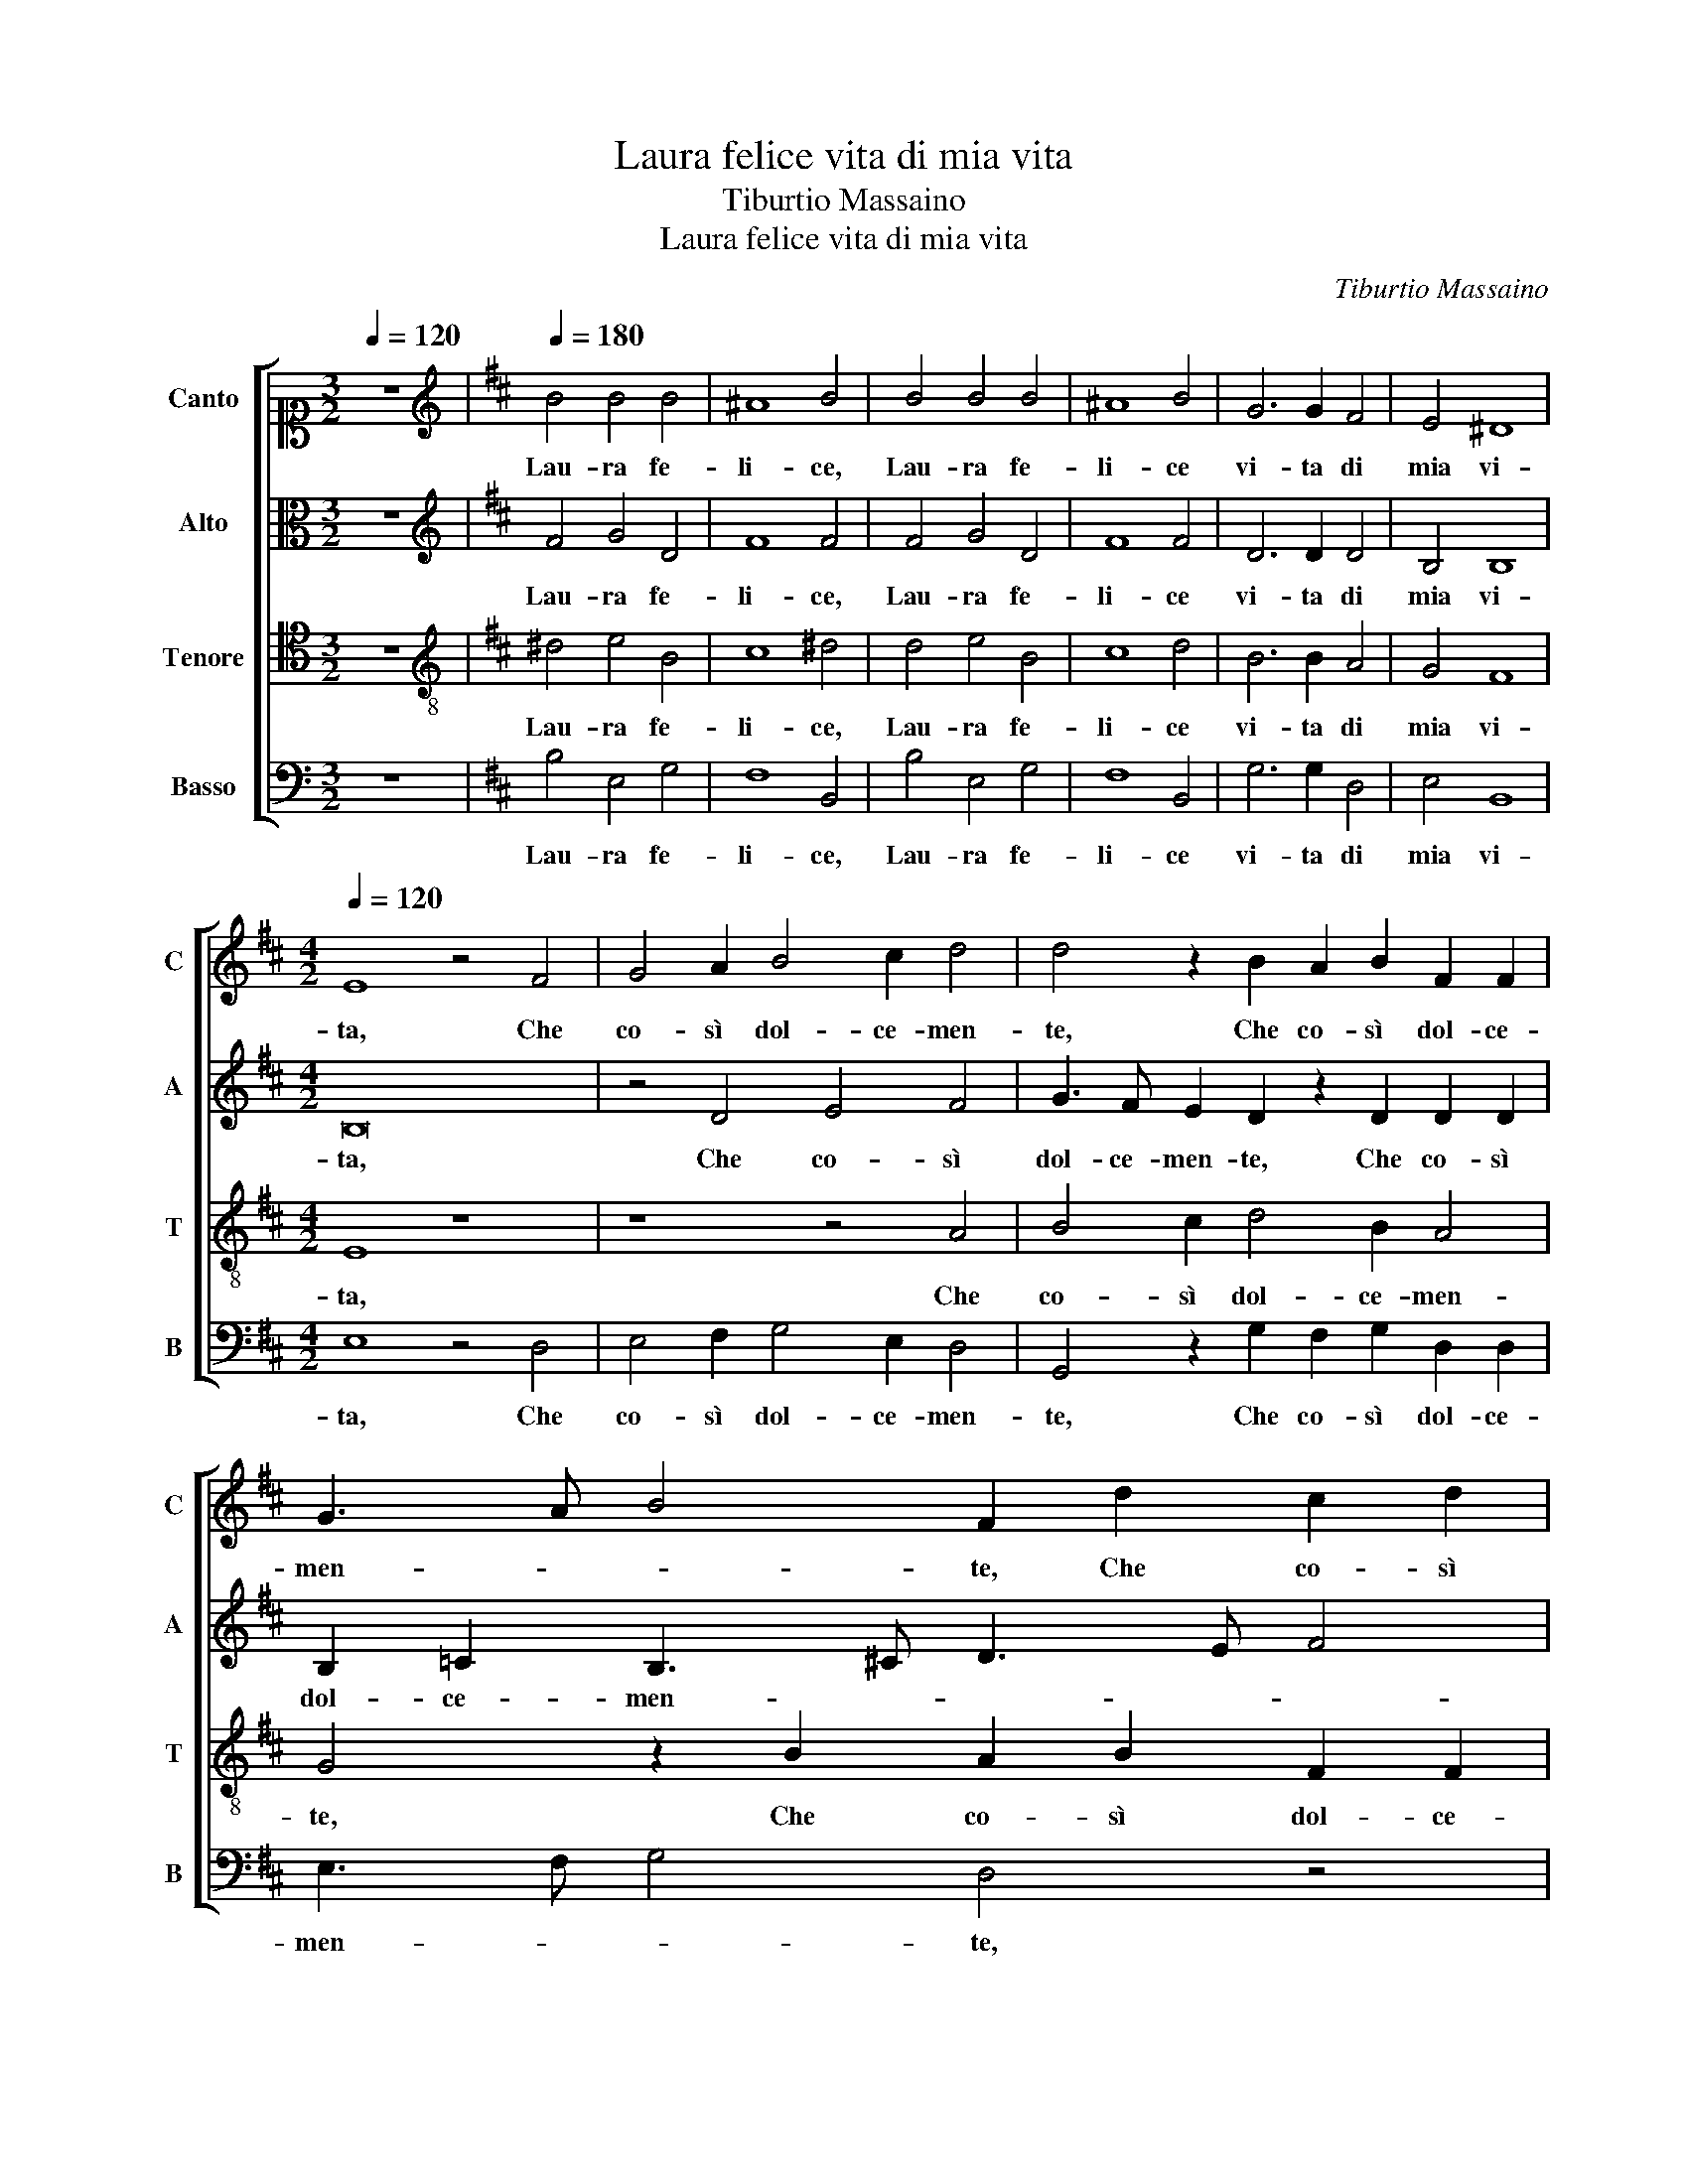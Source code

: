 X:1
T:Laura felice vita di mia vita
T:Tiburtio Massaino
T:Laura felice vita di mia vita 
C:Tiburtio Massaino
%%score [ 1 2 3 4 ]
L:1/8
Q:1/4=120
M:3/2
K:C
V:1 alto1 nm="Canto" snm="C"
V:2 alto nm="Alto" snm="A"
V:3 tenor nm="Tenore" snm="T"
V:4 bass nm="Basso" snm="B"
V:1
 z12 |[K:D][K:treble][Q:1/4=180] B4 B4 B4 | ^A8 B4 | B4 B4 B4 | ^A8 B4 | G6 G2 F4 | E4 ^D8 | %7
w: |Lau- ra fe-|li- ce,|Lau- ra fe-|li- ce|vi- ta di|mia vi-|
[M:4/2][Q:1/4=120] E8 z4 F4 | G4 A2 B4 c2 d4 | d4 z2 B2 A2 B2 F2 F2 | G3 A B4 F2 d2 c2 d2 | %11
w: ta, Che|co- sì dol- ce- men-|te, Che co- sì dol- ce-|men- * * te, Che co- sì|
 B3 c d4 c4 z2 B2 | c2 d2 B4 A2 B2 G4 | F2 F2 G4 F4 z4 | z4 e4 d2 d2 =c4 | B2 B2 A4 B3 A G4 | %16
w: dol- ce- men- te, A|l'a- mo- ro- so suo fo-|co m'in- vi- ta,|A l'a- mo- ro-|so suo fo- co m'in- vi-|
 F4 z4 z4 c4- | c2 c2 c4 d4 A4- | A4 B6 A2 G4 | F8 z8 | z8 z4 A4 | B2 c2 d6 c2 c4 | d8 z4 A4- | %23
w: ta, Con|_ si dol- ce dol-|* cez- * *|za,|M'in-|fiamm' il cor so- ven-|te, M'in-|
 A4 B6 A2 B2 c2 | d4 A4 z2 B4 G2- | G2 F2 G4 A4 B4 | z4 B8 A4- | A4 B4 G8 | F8 z2 F4 D2 | %29
w: * fiamm' il cor so-|ven- te, Che di|_ quel dol- ce ar- dor|pren- do|_ va- ghez-|za, E si|
 E4 F2 G2 E4 D4 | z16 | z16 | z2 E2 F2 G2 A4 B2 c2- | c2 d2 c2 B2 B2 ^A2 B2 B,2 | D2 E2 F4 z4 B4 | %35
w: dol- ce e'l gio- i- re,|||Che di dol- cez- za sen-|* to- mi mo- ri- * re, Et|ben mor- ro, Et|
 B4 A4 B4 z4 | B8 d4 c4 | B8 z2 F2 G3 A | B2 B2 ^A4 B8 | z8 z4 z2 F2 | G2 A2 B2 B2 ^A4 B4 | %41
w: ben mor- ro,|Et ben mor-|ro se to- sto|non m'a- i- ta,|se|to- sto non m'a- i- ta,|
[M:3/2][Q:1/4=180] B4 B4 B4 | ^A8 B4 | B4 B4 B4 | ^A8 B4 | G6 G2 F4 | E4 ^D8 | E12 |] %48
w: Lau- ra fe-|li- ce,|Lau- ra fe-|li- ce|vi- ta di|mia vi-|ta.|
V:2
 z12 |[K:D][K:treble] F4 G4 D4 | F8 F4 | F4 G4 D4 | F8 F4 | D6 D2 D4 | B,4 B,8 |[M:4/2] B,16 | %8
w: |Lau- ra fe-|li- ce,|Lau- ra fe-|li- ce|vi- ta di|mia vi-|ta,|
 z4 D4 E4 F4 | G3 F E2 D2 z2 D2 D2 D2 | B,2 =C2 B,3 ^C D3 E F4 | D2 G4 F2 A4 D4 | %12
w: Che co- sì|dol- ce- men- te, Che co- sì|dol- ce- men- * * * *|te, dol- ce- men- te,|
 z2 F2 D2 E2 F4 B,2 C2 | D4 B,2 E2 E2 ^D2 E4 | z4 E4 F2 G2 E4 | D2 E2 =C4 B,2 C2 B,4- | %16
w: A l'a- mo- ro- so suo|fo- co m'in- vi- * ta,|A l'a- mo- ro-|so suo fo- co m'in- vi-|
 B,4 !fermata!A,4 z4 E4- | E2 E2 E4 F4 F4- | F4 D4 E4 B,3 C | D4 D2 F2 F2 F2 G2 G2 | F4 E4 z4 F4 | %21
w: * ta, Con|_ si dol- ce, Con|_ si dol- ce dol-|cez- za, M'in- fiamm' il cor so-|ven- te, M'in-|
 E4 D4 A4 z2 F2 | E2 D2 A8 E4 | F4 E2 D2 E2 F2 G4- | G2 FE F4 F2 G4 E2- | E2 F2 E4 C2 D4 B,2- | %26
w: fiamm' il cor, M'in-|fiamm' il cor so-|ven- * * * * *|* * * * te, Che di|_ quel dol- ce, Che di|
 B,2 =C2 B,2 F2 E4 ^C4 | D4 B,4 E8 | A,2 D4 D2 F4 D2 F2 | B,3 C D2 B,2 G2 E2 G4 | F2 A2 G4 F4 z4 | %31
w: _ quel dol- ce ar- dor pren-|do va- ghez-|za, E si dol- ce e'l gio-|i- * * re, E si dol-|ce e'l gio- i- re,|
 z16 | z2 C2 D2 E2 F4 G2 F2- | F2 F2 E2 D2 C4 B,4 | z4 C4 D4 E4 | F16 | z4 B,4 B,4 A,4 | %37
w: |Che di dol- cez- za sen-|* to- mi mo- ri- re,|Et ben mor-|ro,|Et ben mor-|
 B,12 z2 B,2 | D2 E2 F2 F2 G8 | F4 z2 F2 G2 A2 B2 A2 | GF F4 E2 F8 |[M:3/2] F4 G4 D4 | F8 F4 | %43
w: ro se|to- sto non m'a- i-|ta, se to- sto non m'a-|i- * * * ta,|Lau- ra fe-|li- ce,|
 F4 G4 D4 | F8 F4 | D6 D2 D4 | B,4 B,8 | B,12 |] %48
w: Lau- ra fe-|li- ce|vi- ta di|mia vi-|ta.|
V:3
 z12 |[K:D][K:treble-8] ^d4 e4 B4 | c8 ^d4 | d4 e4 B4 | c8 d4 | B6 B2 A4 | G4 F8 |[M:4/2] E8 z8 | %8
w: |Lau- ra fe-|li- ce,|Lau- ra fe-|li- ce|vi- ta di|mia vi-|ta,|
 z8 z4 A4 | B4 c2 d4 B2 A4 | G4 z2 B2 A2 B2 F2 F2 | G3 A B4 F4 z2 B2 | A2 A2 G4 F2 F2 G4 | %13
w: Che|co- sì dol- ce- men-|te, Che co- sì dol- ce-|men- * * te, A|l'a- mo- ro- so suo fo-|
 D2 D2 EFGA B6 AG | A4 A4 z2 B2 G2 A2 | B4 E2 F2 G4 E2 e2 | e2 d2 e4 z8 | A6 A2 A8 | %18
w: co m'in- vi- * * * * * *|* ta, A l'a- mo-|ro- so suo fo- co m'in-|vi- * ta,|Con si dol-|
 F4 F4 G2 A2 B2 G2 | A8 B2 A2 B3 c | d6 c2 c4 d4 | z8 z4 A4 | G4 F4 A8 | F4 G6 F2 E4 | %24
w: ce dol- cez- * * *|* za, M'in- fiamm' il|cor so- ven- te,|M'in-|fiamm' il cor|so- ven- * *|
 D4 z2 d4 B4 =c2 | B6 G2 F2 f4 g2- | g2 e2 f4 g4 f4 | f4 e2 d4 cB c4 | d2 A4 F2 B4 A2 B2 | %29
w: te, Che di quel|dol- ce ar- dor pren- do|_ va- ghez- za, pren-|do va- ghez- * * *|za, E si dol- ce e'l gio-|
 G4 F2 B4 A2 B4 | B2 A2 B2 c2 d4 e2 f2- | f2 g2 f2 e2 e2 ^d2 !fermata!e4 | z2 A2 A2 B2 c4 d2 A2- | %33
w: i- re, il gio- i-|re, Che di dol- cez- za sen-|* to- mi mo- ri- * re,|Che di dol- cez- za sen-|
 A2 A2 A2 F2 F4 F2 F2 | B2 G2 F4 z4 B4 | d4 c4 B4 z2 c2 | d4 e4 f8 | z4 z2 F2 G2 A2 B2 d2 | %38
w: * to- mi mo- ri- re, Et|ben mor- ro, Et|ben mor- ro, Et|ben mor- ro|se to- sto non m'a-|
 B4 c4 z2 e2 B2 c2 | d2 B2 A4 G2 d2 d4- | d2 d2 d2 B2 c4 ^d4 |[M:3/2] d4 e4 B4 | c8 d4 | d4 e4 B4 | %44
w: i- ta, se to- sto|non m'a- i- ta, se to-|* sto non m'a- i- ta,|Lau- ra fe-|li- ce,|Lau- ra fe-|
 c8 d4 | B6 B2 A4 | G4 F8 | E12 |] %48
w: li- ce|vi- ta di|mia vi-|ta.|
V:4
 z12 |[K:D] B,4 E,4 G,4 | F,8 B,,4 | B,4 E,4 G,4 | F,8 B,,4 | G,6 G,2 D,4 | E,4 B,,8 | %7
w: |Lau- ra fe-|li- ce,|Lau- ra fe-|li- ce|vi- ta di|mia vi-|
[M:4/2] E,8 z4 D,4 | E,4 F,2 G,4 E,2 D,4 | G,,4 z2 G,2 F,2 G,2 D,2 D,2 | E,3 F, G,4 D,4 z4 | %11
w: ta, Che|co- sì dol- ce- men-|te, Che co- sì dol- ce-|men- * * te,|
 z4 z2 B,2 A,2 A,2 G,4 | F,2 F,2 G,4 D,2 D,2 E,4 | B,,4 z4 z4 E,4 | D,2 D,2 =C,4 B,,2 B,,2 C,4 | %15
w: A l'a- mo- ro-|so suo fo- co m'in- vi-|ta, A|l'a- mo- ro- so suo fo-|
 G,,2 G,,2 A,,4 E,8 | z8 A,,8- | A,,4 A,,4 D,8 | D,4 B,,4 E,8 | D,8 z2 F,2 E,4 | %20
w: co m'in- vi- ta,|Con|_ si dol-|ce dol- cez-|za, M'in- fiamm'|
 D,4 A,6 F,2 F,2 F,2 | G,2 A,2 B,4 F,4 z2 A,2 | B,3 C D6 C2 C4 | D8 z8 | z4 D,4 B,,4 E,2 E,2- | %25
w: il cor, M'in- fiamm' il|cor so- ven- te, M'in-|fiamm' il cor so- ven-|te,|Che di quel dol-|
 E,2 D,2 E,4 z2 D,2 B,,2 E,2 | E,6 D,2 E,4 F,4- | F,2 D,2 G,4 E,8 | D,8 z2 D,4 B,,2 | %29
w: * ce ar- dor, Che di quel|dol- ce ar- dor pren-|* do va- ghez-|za, E si|
 E,4 D,2 E,2 =C,4 B,,4 | z2 F,2 G,2 A,2 B,4 =C2 B,2- | B,2 B,2 A,2 G,2 F,4 E,4 | %32
w: dol- ce e'l gio- i- re,|Che di dol- cez- za sen-|* to- mi mo- ri- re,|
 z2 A,2 D,2 G,2 F,4 B,,2 F,2- | F,2 D,2 A,,2 B,,2 F,4 B,,4 | z4 F,4 B,4 G,4 | F,8 z4 F,4 | %36
w: Che di dol- cez- za sen-|* to- mi mo- ri- re,|Et ben mor-|ro, Et|
 B,4 G,4 F,8 | z4 z2 B,,2 E,2 D,2 G,4- | G,4 F,4 E,8 | D,8 z2 F,2 G,2 A,2 | B,4 G,4 F,4 B,,4 | %41
w: ben mor- ro|se to- sto non|_ m'a- i-|ta, se to- sto|non m'a- i- ta,|
[M:3/2] B,4 E,4 G,4 | F,8 B,,4 | B,4 E,4 G,4 | F,8 B,,4 | G,6 G,2 D,4 | E,4 B,,8 | E,12 |] %48
w: Lau- ra fe-|li- ce,|Lau- ra fe-|li- ce|vi- ta di|mia vi-|ta.|

